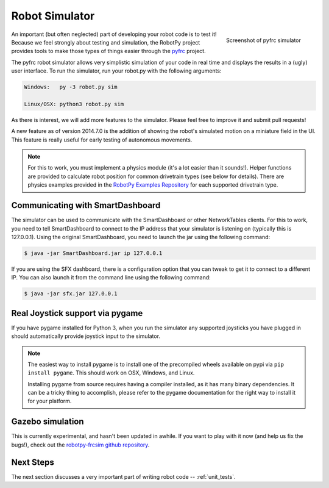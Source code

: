 
.. _simulator:

Robot Simulator
===============

.. figure:: sim-ss.png
   :align: right
   :width: 250px
   :alt: Screenshot of pyfrc simulator
   
   Screenshot of pyfrc simulator

An important (but often neglected) part of developing your robot code is to
test it! Because we feel strongly about testing and simulation, the RobotPy
project provides tools to make those types of things easier through the 
`pyfrc <https://github.com/robotpy/pyfrc>`_ project.

The pyfrc robot simulator allows very simplistic simulation of your code
in real time and displays the results in a (ugly) user interface. To run
the simulator, run your robot.py with the following arguments:

.. code-block:: sh

    Windows:   py -3 robot.py sim
    
    Linux/OSX: python3 robot.py sim

As there is interest, we will add more features to the simulator. Please feel
free to improve it and submit pull requests!

A new feature as of version 2014.7.0 is the addition of showing the robot's
simulated motion on a miniature field in the UI. This feature is really useful
for early testing of autonomous movements.

.. note:: For this to work, you must implement a physics module (it's a lot 
   easier than it sounds!). Helper functions are provided to calculate robot
   position for common drivetrain types (see below for details). There are
   physics examples provided in the `RobotPy Examples Repository <https://github.com/robotpy/examples>`_
   for each supported drivetrain type.

..  Adding custom tooltips to motors/sensors (doesn't work in 2015!)
	
	If you move the mouse over the motors/sensors in the simulator user interface,
	you will notice that tooltips are shown which show which type of object is
	using the slot. pyfrc will now read the 'label' attribute from each object,
	and if present it will display that as the tooltip instead. For example::
	
	    motor = wpilib.Jaguar(1)
	    motor.label = 'whatzit motor'
	
	This does not affect operation on the robot, as RobotPy will just ignore
	the extra attribute.

.. _smartdashboard:

Communicating with SmartDashboard
---------------------------------

The simulator can be used to communicate with the SmartDashboard or
other NetworkTables clients. For this to work, you need to tell SmartDashboard
to connect to the IP address that your simulator is listening on (typically
this is 127.0.0.1). Using the original SmartDashboard, you need to launch the
jar using the following command:

.. code-block:: sh

  $ java -jar SmartDashboard.jar ip 127.0.0.1

If you are using the SFX dashboard, there is a configuration option that you 
can tweak to get it to connect to a different IP. You can also launch it from
the command line using the following command:

.. code-block:: sh

  $ java -jar sfx.jar 127.0.0.1

Real Joystick support via pygame
--------------------------------

If you have pygame installed for Python 3, when you run the simulator any
supported joysticks you have plugged in should automatically provide joystick
input to the simulator. 

.. note:: The easiest way to install pygame is to install one of the precompiled
          wheels available on pypi via ``pip install pygame``. This should work
	  on OSX, Windows, and Linux.
          
	  Installing pygame from source requires having a compiler installed,
	  as it has many binary dependencies. It can be a tricky thing to accomplish,
          please refer to the pygame documentation for the right way to install
          it for your platform.

.. versionadded:: 2015.3.6

Gazebo simulation
-----------------

This is currently experimental, and hasn't been updated in awhile. If you
want to play with it now (and help us fix the bugs!), check out the
`robotpy-frcsim github repository <https://github.com/robotpy/robotpy-frcsim>`_.

Next Steps
----------

The next section discusses a very important part of writing robot code -- :ref:`unit_tests`.
